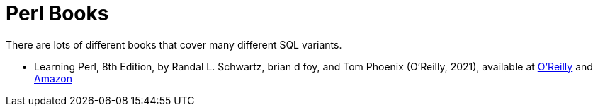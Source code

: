 = Perl Books

There are lots of different books that cover many different SQL variants.

* Learning Perl, 8th Edition, by Randal L. Schwartz, brian d foy, and Tom Phoenix (O'Reilly, 2021), available at https://learning.oreilly.com/library/view/learning-perl-8th/9781492094944/[O'Reilly] and https://www.amazon.com/dp/1492094951/[Amazon]

